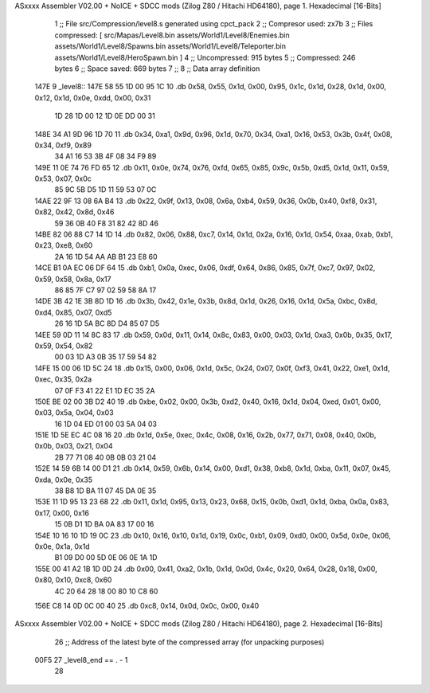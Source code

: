 ASxxxx Assembler V02.00 + NoICE + SDCC mods  (Zilog Z80 / Hitachi HD64180), page 1.
Hexadecimal [16-Bits]



                              1 ;; File src/Compression/level8.s generated using cpct_pack
                              2 ;; Compresor used: zx7b
                              3 ;; Files compressed: [ src/Mapas/Level8.bin assets/World1/Level8/Enemies.bin assets/World1/Level8/Spawns.bin assets/World1/Level8/Teleporter.bin assets/World1/Level8/HeroSpawn.bin ]
                              4 ;; Uncompressed:     915 bytes
                              5 ;; Compressed:       246 bytes
                              6 ;; Space saved:      669 bytes
                              7 ;;
                              8 ;; Data array definition
   147E                       9 _level8::
   147E 58 55 1D 00 95 1C    10    .db  0x58, 0x55, 0x1d, 0x00, 0x95, 0x1c, 0x1d, 0x28, 0x1d, 0x00, 0x12, 0x1d, 0x0e, 0xdd, 0x00, 0x31
        1D 28 1D 00 12 1D
        0E DD 00 31
   148E 34 A1 9D 96 1D 70    11    .db  0x34, 0xa1, 0x9d, 0x96, 0x1d, 0x70, 0x34, 0xa1, 0x16, 0x53, 0x3b, 0x4f, 0x08, 0x34, 0xf9, 0x89
        34 A1 16 53 3B 4F
        08 34 F9 89
   149E 11 0E 74 76 FD 65    12    .db  0x11, 0x0e, 0x74, 0x76, 0xfd, 0x65, 0x85, 0x9c, 0x5b, 0xd5, 0x1d, 0x11, 0x59, 0x53, 0x07, 0x0c
        85 9C 5B D5 1D 11
        59 53 07 0C
   14AE 22 9F 13 08 6A B4    13    .db  0x22, 0x9f, 0x13, 0x08, 0x6a, 0xb4, 0x59, 0x36, 0x0b, 0x40, 0xf8, 0x31, 0x82, 0x42, 0x8d, 0x46
        59 36 0B 40 F8 31
        82 42 8D 46
   14BE 82 06 88 C7 14 1D    14    .db  0x82, 0x06, 0x88, 0xc7, 0x14, 0x1d, 0x2a, 0x16, 0x1d, 0x54, 0xaa, 0xab, 0xb1, 0x23, 0xe8, 0x60
        2A 16 1D 54 AA AB
        B1 23 E8 60
   14CE B1 0A EC 06 DF 64    15    .db  0xb1, 0x0a, 0xec, 0x06, 0xdf, 0x64, 0x86, 0x85, 0x7f, 0xc7, 0x97, 0x02, 0x59, 0x58, 0x8a, 0x17
        86 85 7F C7 97 02
        59 58 8A 17
   14DE 3B 42 1E 3B 8D 1D    16    .db  0x3b, 0x42, 0x1e, 0x3b, 0x8d, 0x1d, 0x26, 0x16, 0x1d, 0x5a, 0xbc, 0x8d, 0xd4, 0x85, 0x07, 0xd5
        26 16 1D 5A BC 8D
        D4 85 07 D5
   14EE 59 0D 11 14 8C 83    17    .db  0x59, 0x0d, 0x11, 0x14, 0x8c, 0x83, 0x00, 0x03, 0x1d, 0xa3, 0x0b, 0x35, 0x17, 0x59, 0x54, 0x82
        00 03 1D A3 0B 35
        17 59 54 82
   14FE 15 00 06 1D 5C 24    18    .db  0x15, 0x00, 0x06, 0x1d, 0x5c, 0x24, 0x07, 0x0f, 0xf3, 0x41, 0x22, 0xe1, 0x1d, 0xec, 0x35, 0x2a
        07 0F F3 41 22 E1
        1D EC 35 2A
   150E BE 02 00 3B D2 40    19    .db  0xbe, 0x02, 0x00, 0x3b, 0xd2, 0x40, 0x16, 0x1d, 0x04, 0xed, 0x01, 0x00, 0x03, 0x5a, 0x04, 0x03
        16 1D 04 ED 01 00
        03 5A 04 03
   151E 1D 5E EC 4C 08 16    20    .db  0x1d, 0x5e, 0xec, 0x4c, 0x08, 0x16, 0x2b, 0x77, 0x71, 0x08, 0x40, 0x0b, 0x0b, 0x03, 0x21, 0x04
        2B 77 71 08 40 0B
        0B 03 21 04
   152E 14 59 6B 14 00 D1    21    .db  0x14, 0x59, 0x6b, 0x14, 0x00, 0xd1, 0x38, 0xb8, 0x1d, 0xba, 0x11, 0x07, 0x45, 0xda, 0x0e, 0x35
        38 B8 1D BA 11 07
        45 DA 0E 35
   153E 11 1D 95 13 23 68    22    .db  0x11, 0x1d, 0x95, 0x13, 0x23, 0x68, 0x15, 0x0b, 0xd1, 0x1d, 0xba, 0x0a, 0x83, 0x17, 0x00, 0x16
        15 0B D1 1D BA 0A
        83 17 00 16
   154E 10 16 10 1D 19 0C    23    .db  0x10, 0x16, 0x10, 0x1d, 0x19, 0x0c, 0xb1, 0x09, 0xd0, 0x00, 0x5d, 0x0e, 0x06, 0x0e, 0x1a, 0x1d
        B1 09 D0 00 5D 0E
        06 0E 1A 1D
   155E 00 41 A2 1B 1D 0D    24    .db  0x00, 0x41, 0xa2, 0x1b, 0x1d, 0x0d, 0x4c, 0x20, 0x64, 0x28, 0x18, 0x00, 0x80, 0x10, 0xc8, 0x60
        4C 20 64 28 18 00
        80 10 C8 60
   156E C8 14 0D 0C 00 40    25    .db  0xc8, 0x14, 0x0d, 0x0c, 0x00, 0x40
ASxxxx Assembler V02.00 + NoICE + SDCC mods  (Zilog Z80 / Hitachi HD64180), page 2.
Hexadecimal [16-Bits]



                             26 ;; Address of the latest byte of the compressed array (for unpacking purposes)
                     00F5    27 _level8_end == . - 1
                             28 
